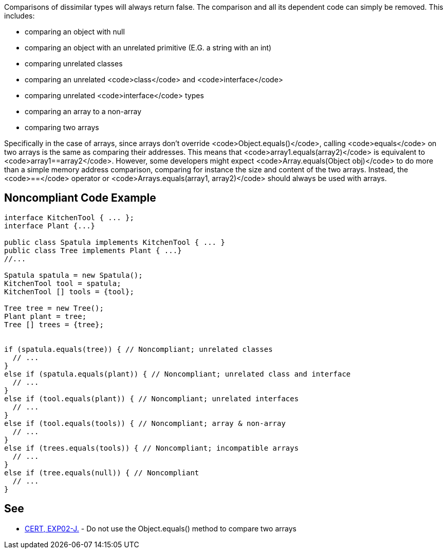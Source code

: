 Comparisons of dissimilar types will always return false. The comparison and all its dependent code can simply be removed. This includes:

* comparing an object with null
* comparing an object with an unrelated primitive (E.G. a string with an int)
* comparing unrelated classes
* comparing an unrelated <code>class</code> and <code>interface</code>
* comparing unrelated <code>interface</code> types
* comparing an array to a non-array
* comparing two arrays

Specifically in the case of arrays, since arrays don't override <code>Object.equals()</code>, calling <code>equals</code> on two arrays is the same as comparing their addresses. This means that <code>array1.equals(array2)</code> is equivalent to <code>array1==array2</code>.
However, some developers might expect <code>Array.equals(Object obj)</code> to do more than a simple memory address comparison, comparing for instance the size and content of the two arrays. Instead, the <code>==</code> operator or <code>Arrays.equals(array1, array2)</code> should always be used with arrays.

== Noncompliant Code Example

----
interface KitchenTool { ... };
interface Plant {...}

public class Spatula implements KitchenTool { ... }
public class Tree implements Plant { ...}
//...

Spatula spatula = new Spatula();
KitchenTool tool = spatula;
KitchenTool [] tools = {tool};

Tree tree = new Tree();
Plant plant = tree;
Tree [] trees = {tree};


if (spatula.equals(tree)) { // Noncompliant; unrelated classes
  // ...
}
else if (spatula.equals(plant)) { // Noncompliant; unrelated class and interface
  // ...
}
else if (tool.equals(plant)) { // Noncompliant; unrelated interfaces
  // ...
}
else if (tool.equals(tools)) { // Noncompliant; array & non-array
  // ...
}
else if (trees.equals(tools)) { // Noncompliant; incompatible arrays
  // ...
}
else if (tree.equals(null)) { // Noncompliant
  // ...
}
----

== See

* https://www.securecoding.cert.org/confluence/x/IQAlAg[CERT, EXP02-J.] - Do not use the Object.equals() method to compare two arrays
